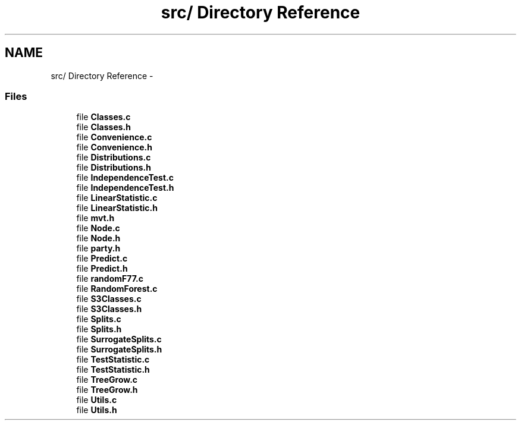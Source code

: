 .TH "src/ Directory Reference" 3 "16 Feb 2006" "party" \" -*- nroff -*-
.ad l
.nh
.SH NAME
src/ Directory Reference \- 
.SS "Files"

.in +1c
.ti -1c
.RI "file \fBClasses.c\fP"
.br
.ti -1c
.RI "file \fBClasses.h\fP"
.br
.ti -1c
.RI "file \fBConvenience.c\fP"
.br
.ti -1c
.RI "file \fBConvenience.h\fP"
.br
.ti -1c
.RI "file \fBDistributions.c\fP"
.br
.ti -1c
.RI "file \fBDistributions.h\fP"
.br
.ti -1c
.RI "file \fBIndependenceTest.c\fP"
.br
.ti -1c
.RI "file \fBIndependenceTest.h\fP"
.br
.ti -1c
.RI "file \fBLinearStatistic.c\fP"
.br
.ti -1c
.RI "file \fBLinearStatistic.h\fP"
.br
.ti -1c
.RI "file \fBmvt.h\fP"
.br
.ti -1c
.RI "file \fBNode.c\fP"
.br
.ti -1c
.RI "file \fBNode.h\fP"
.br
.ti -1c
.RI "file \fBparty.h\fP"
.br
.ti -1c
.RI "file \fBPredict.c\fP"
.br
.ti -1c
.RI "file \fBPredict.h\fP"
.br
.ti -1c
.RI "file \fBrandomF77.c\fP"
.br
.ti -1c
.RI "file \fBRandomForest.c\fP"
.br
.ti -1c
.RI "file \fBS3Classes.c\fP"
.br
.ti -1c
.RI "file \fBS3Classes.h\fP"
.br
.ti -1c
.RI "file \fBSplits.c\fP"
.br
.ti -1c
.RI "file \fBSplits.h\fP"
.br
.ti -1c
.RI "file \fBSurrogateSplits.c\fP"
.br
.ti -1c
.RI "file \fBSurrogateSplits.h\fP"
.br
.ti -1c
.RI "file \fBTestStatistic.c\fP"
.br
.ti -1c
.RI "file \fBTestStatistic.h\fP"
.br
.ti -1c
.RI "file \fBTreeGrow.c\fP"
.br
.ti -1c
.RI "file \fBTreeGrow.h\fP"
.br
.ti -1c
.RI "file \fBUtils.c\fP"
.br
.ti -1c
.RI "file \fBUtils.h\fP"
.br
.in -1c
